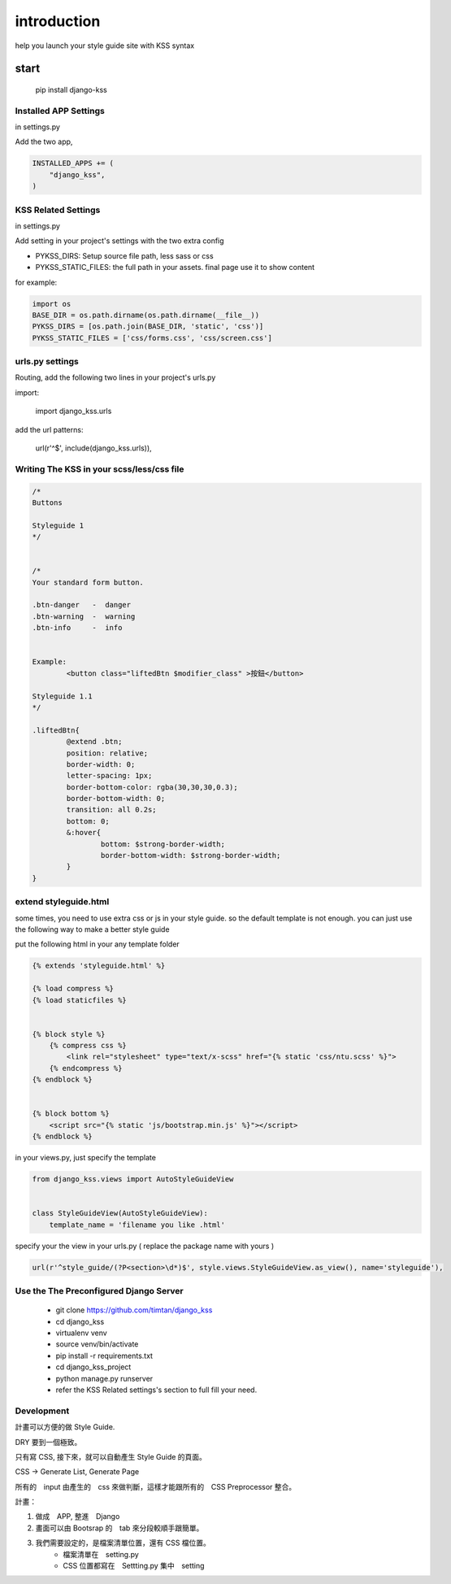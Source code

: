 
************
introduction
************

help you launch your style guide site with KSS syntax

.. image:: pictures/screenshot.png

=====
start
=====

    pip install django-kss



Installed APP Settings
======================

in settings.py

Add the two app,

.. code-block:: python

    INSTALLED_APPS += (
        "django_kss",
    )


KSS Related Settings
====================

in settings.py 

Add setting in your project's settings with the two extra config

* PYKSS_DIRS:  Setup source file path, less sass or css
* PYKSS_STATIC_FILES: the full path in your assets. final page use it to show content


for example:

.. code-block:: python

    import os
    BASE_DIR = os.path.dirname(os.path.dirname(__file__))
    PYKSS_DIRS = [os.path.join(BASE_DIR, 'static', 'css')]
    PYKSS_STATIC_FILES = ['css/forms.css', 'css/screen.css']


urls.py settings
================

Routing, add the following two lines in your project's urls.py

import:

    import django_kss.urls

add the url patterns:

    url(r'^$', include(django_kss.urls)),


Writing The KSS in your scss/less/css file
==========================================


.. code-block:: scss

	/*
	Buttons

	Styleguide 1
	*/


	/*
	Your standard form button.

	.btn-danger   -  danger
	.btn-warning  -  warning
	.btn-info     -  info


	Example:
		<button class="liftedBtn $modifier_class" >按鈕</button>

	Styleguide 1.1
	*/

	.liftedBtn{
		@extend .btn;
		position: relative;
		border-width: 0;
		letter-spacing: 1px;
		border-bottom-color: rgba(30,30,30,0.3);
		border-bottom-width: 0;
		transition: all 0.2s;
		bottom: 0;
		&:hover{
			bottom: $strong-border-width;
			border-bottom-width: $strong-border-width;
		}
	}


extend styleguide.html
======================

some times, you need to use extra css or js in your style guide. so the default template is not enough.
you can just use the following way to make a better style guide

put the following html in your any template folder

.. code-block:: html

    {% extends 'styleguide.html' %}

    {% load compress %}
    {% load staticfiles %}


    {% block style %}
        {% compress css %}
            <link rel="stylesheet" type="text/x-scss" href="{% static 'css/ntu.scss' %}">
        {% endcompress %}
    {% endblock %}


    {% block bottom %}
        <script src="{% static 'js/bootstrap.min.js' %}"></script>
    {% endblock %}

in your views.py, just specify the template

.. code-block:: python


    from django_kss.views import AutoStyleGuideView


    class StyleGuideView(AutoStyleGuideView):
        template_name = 'filename you like .html'


specify your the view in your urls.py ( replace the package name with yours )

.. code-block:: python

    url(r'^style_guide/(?P<section>\d*)$', style.views.StyleGuideView.as_view(), name='styleguide'),


Use the The Preconfigured Django Server
=======================================

    * git clone https://github.com/timtan/django_kss
    * cd django_kss
    * virtualenv venv
    * source venv/bin/activate
    * pip install -r requirements.txt
    * cd django_kss_project
    * python manage.py runserver
    * refer the KSS Related settings's section to full fill your need.


Development
============

計畫可以方便的做 Style Guide.

DRY 要到一個極致。

只有寫 CSS, 接下來，就可以自動產生 Style Guide 的頁面。

CSS -> Generate List, Generate Page

所有的　input 由產生的　css 來做判斷，這樣才能跟所有的　CSS Preprocessor 整合。



計畫：

1. 做成　APP, 整進　Django
2. 畫面可以由 Bootsrap 的　tab 來分段較順手跟簡單。
3. 我們需要設定的，是檔案清單位置，還有 CSS 檔位置。
    * 檔案清單在　setting.py
    * CSS 位置都寫在　Settting.py 集中　setting



